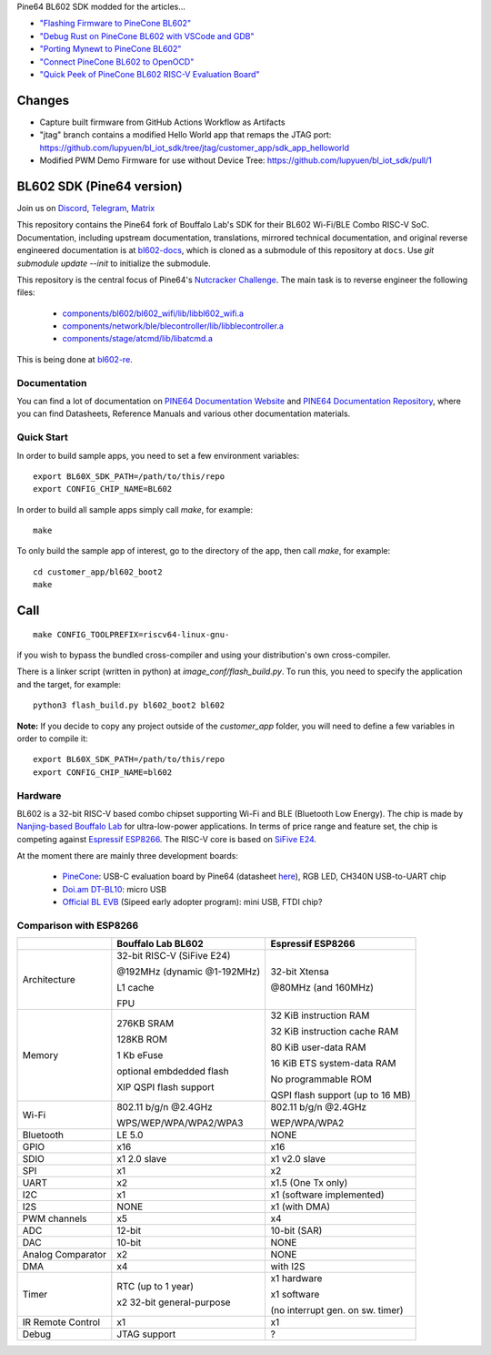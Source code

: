 Pine64 BL602 SDK modded for the articles...

- `"Flashing Firmware to PineCone BL602" <https://lupyuen.github.io/articles/flash>`_

- `"Debug Rust on PineCone BL602 with VSCode and GDB" <https://lupyuen.github.io/articles/debug>`_

- `"Porting Mynewt to PineCone BL602" <https://lupyuen.github.io/articles/mynewt>`_

- `"Connect PineCone BL602 to OpenOCD" <https://lupyuen.github.io/articles/openocd>`_

- `"Quick Peek of PineCone BL602 RISC-V Evaluation Board" <https://lupyuen.github.io/articles/pinecone>`_

Changes
=======

- Capture built firmware from GitHub Actions Workflow as Artifacts

- "jtag" branch contains a modified Hello World app that remaps the JTAG port: https://github.com/lupyuen/bl_iot_sdk/tree/jtag/customer_app/sdk_app_helloworld

- Modified PWM Demo Firmware for use without Device Tree: https://github.com/lupyuen/bl_iot_sdk/pull/1

BL602 SDK (Pine64 version)
==========================

Join us on `Discord <https://discord.gg/89VWQVH>`_, `Telegram <https://t.me/joinchat/Kmi2S0nOsT240emHk-aO6g>`_, `Matrix <https://matrix.to/#/#pine64-nutcracker:matrix.org>`_

This repository contains the Pine64 fork of Bouffalo Lab's SDK for their BL602
Wi-Fi/BLE Combo RISC-V SoC. Documentation, including upstream documentation,
translations, mirrored technical documentation, and original reverse engineered
documentation is at `bl602-docs <https://github.com/pine64/bl602-docs>`_, which
is cloned as a submodule of this repository at ``docs``. Use `git submodule update --init` to initialize the submodule. 

This repository is the central focus of Pine64's
`Nutcracker Challenge <https://www.pine64.org/2020/10/28/nutcracker-challenge-blob-free-wifi-ble/>`_. The main task is to reverse engineer the following files:

    - `components/bl602/bl602_wifi/lib/libbl602_wifi.a <https://github.com/pine64/bl_iot_sdk/blob/master/components/bl602/bl602_wifi/lib/libbl602_wifi.a>`_
    - `components/network/ble/blecontroller/lib/libblecontroller.a <https://github.com/pine64/bl_iot_sdk/blob/master/components/network/ble/blecontroller/lib/libblecontroller.a>`_
    - `components/stage/atcmd/lib/libatcmd.a <https://github.com/pine64/bl_iot_sdk/blob/master/components/stage/atcmd/lib/libatcmd.a>`_

This is being done at `bl602-re <https://github.com/pine64/bl602-re>`_.


Documentation
------------
You can find a lot of documentation on `PINE64 Documentation Website <https://pine64.github.io/bl602-docs/>`_ and `PINE64 Documentation Repository <https://github.com/pine64/bl602-docs>`_, where you can find Datasheets, Reference Manuals and various other documentation materials.

Quick Start
-----------
In order to build sample apps, you need to set a few environment variables::

    export BL60X_SDK_PATH=/path/to/this/repo
    export CONFIG_CHIP_NAME=BL602

In order to build all sample apps simply call `make`, for example::

    make

To only build the sample app of interest, go to the directory of the app,
then call `make`, for example::

    cd customer_app/bl602_boot2
    make

Call
====

::

    make CONFIG_TOOLPREFIX=riscv64-linux-gnu-

if you wish to bypass the bundled cross-compiler and using your distribution's own
cross-compiler.

There is a linker script (written in python) at `image_conf/flash_build.py`.
To run this, you need to specify the application and the target, for example::

    python3 flash_build.py bl602_boot2 bl602

**Note:** If you decide to copy any project outside of the `customer_app` folder,
you will need to define a few variables in order to compile it::

   export BL60X_SDK_PATH=/path/to/this/repo
   export CONFIG_CHIP_NAME=bl602 

Hardware
--------
BL602 is a 32-bit RISC-V based combo chipset supporting Wi-Fi and BLE (Bluetooth
Low Energy). The chip is made by `Nanjing-based Bouffalo Lab <https://www.bouffalolab.com/bl602>`_
for ultra-low-power applications. In terms of price range and feature set, the
chip is competing against `Espressif ESP8266 <https://www.espressif.com/en/products/socs/esp8266>`_.
The RISC-V core is based on `SiFive E24 <https://www.sifive.com/cores/e24>`_.

At the moment there are mainly three development boards:

  - `PineCone <https://www.pine64.org/2020/10/28/nutcracker-challenge-blob-free-wifi-ble/>`_: USB-C evaluation board by Pine64 (datasheet `here <https://www.cnx-software.com/pdf/schematics/Pine64%20BL602%20EVB%20Schematic%20ver%201.1.pdf>`_), RGB LED, CH340N USB-to-UART chip
  - `Doi.am DT-BL10 <https://www.cnx-software.com/2020/10/25/bl602-iot-sdk-and-5-dt-bl10-wifi-ble-risc-v-development-board/>`_: micro USB
  - `Official BL EVB <https://twitter.com/nnn112358/status/1321289916249235457>`_ (Sipeed early adopter program): mini USB, FTDI chip?

Comparison with ESP8266
-----------------------
+-------------------+-----------------------------+----------------------------------+
|                   | Bouffalo Lab BL602          | Espressif ESP8266                |
+===================+=============================+==================================+
| Architecture      | 32-bit RISC-V (SiFive E24)  | 32-bit Xtensa                    |
|                   |                             |                                  |
|                   | @192MHz (dynamic @1-192MHz) | @80MHz (and 160MHz)              |
|                   |                             |                                  |
|                   | L1 cache                    |                                  |
|                   |                             |                                  |
|                   | FPU                         |                                  |
+-------------------+-----------------------------+----------------------------------+
| Memory            | 276KB SRAM                  | 32 KiB instruction RAM           |
|                   |                             |                                  |
|                   | 128KB ROM                   | 32 KiB instruction cache RAM     |
|                   |                             |                                  |
|                   | 1 Kb eFuse                  | 80 KiB user-data RAM             |
|                   |                             |                                  |
|                   | optional embdedded flash    | 16 KiB ETS system-data RAM       |
|                   |                             |                                  |
|                   |                             |                                  |
|                   | XIP QSPI flash support      | No programmable ROM              |
|                   |                             |                                  |
|                   |                             | QSPI flash support               |
|                   |                             | (up to 16 MB)                    |
+-------------------+-----------------------------+----------------------------------+
| Wi-Fi             | 802.11 b/g/n @2.4GHz        | 802.11 b/g/n @2.4GHz             |
|                   |                             |                                  |
|                   | WPS/WEP/WPA/WPA2/WPA3       | WEP/WPA/WPA2                     |
+-------------------+-----------------------------+----------------------------------+
| Bluetooth         | LE 5.0                      | NONE                             |
+-------------------+-----------------------------+----------------------------------+
| GPIO              | x16                         | x16                              |
+-------------------+-----------------------------+----------------------------------+
| SDIO              | x1 2.0 slave                | x1 v2.0 slave                    |
+-------------------+-----------------------------+----------------------------------+
| SPI               | x1                          | x2                               |
+-------------------+-----------------------------+----------------------------------+
| UART              | x2                          | x1.5                             |
|                   |                             | (One Tx only)                    |
+-------------------+-----------------------------+----------------------------------+
| I2C               | x1                          | x1 (software implemented)        |
+-------------------+-----------------------------+----------------------------------+
| I2S               | NONE                        | x1 (with DMA)                    |
+-------------------+-----------------------------+----------------------------------+
| PWM channels      | x5                          | x4                               |
+-------------------+-----------------------------+----------------------------------+
| ADC               | 12-bit                      | 10-bit (SAR)                     |
+-------------------+-----------------------------+----------------------------------+
| DAC               | 10-bit                      | NONE                             |
+-------------------+-----------------------------+----------------------------------+
| Analog Comparator | x2                          | NONE                             |
+-------------------+-----------------------------+----------------------------------+
| DMA               | x4                          | with I2S                         |
+-------------------+-----------------------------+----------------------------------+
| Timer             | RTC (up to 1 year)          | x1 hardware                      |
|                   |                             |                                  |
|                   | x2 32-bit general-purpose   | x1 software                      |
|                   |                             |                                  |
|                   |                             | (no interrupt gen. on sw. timer) |
+-------------------+-----------------------------+----------------------------------+
| IR Remote Control | x1                          | x1                               |
+-------------------+-----------------------------+----------------------------------+
| Debug             | JTAG support                | ?                                |
+-------------------+-----------------------------+----------------------------------+
